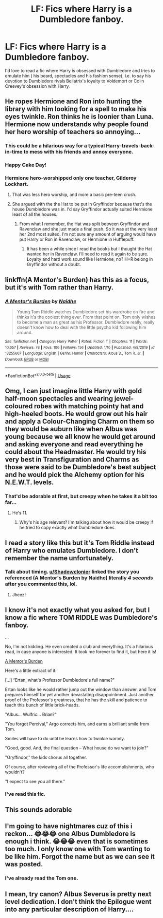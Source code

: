 #+TITLE: LF: Fics where Harry is a Dumbledore fanboy.

* LF: Fics where Harry is a Dumbledore fanboy.
:PROPERTIES:
:Score: 42
:DateUnix: 1585510648.0
:DateShort: 2020-Mar-30
:FlairText: Request
:END:
I'd love to read a fic where Harry is obsessed with Dumbledore and tries to emulate him ( his beard, spectacles and his fashion sense), i.e. to say his devotion to Dumbledore rivals Bellatrix's loyalty to Voldemort or Colin Creevey's obsession with Harry.


** He ropes Hermione and Ron into hunting the library with him looking for a spell to make his eyes twinkle. Ron thinks he is loonier than Luna. Hermione now understands why people found her hero worship of teachers so annoying...
:PROPERTIES:
:Author: Demandred3000
:Score: 48
:DateUnix: 1585515022.0
:DateShort: 2020-Mar-30
:END:

*** This could be a hilarious way for a typical Harry-travels-back-in-time to mess with his friends and annoy everyone.
:PROPERTIES:
:Author: myshittywriting
:Score: 32
:DateUnix: 1585521856.0
:DateShort: 2020-Mar-30
:END:


*** Happy Cake Day!
:PROPERTIES:
:Author: miniman1706
:Score: 6
:DateUnix: 1585550001.0
:DateShort: 2020-Mar-30
:END:


*** Hermione hero-worshipped only one teacher, Gilderoy Lockhart.
:PROPERTIES:
:Score: 3
:DateUnix: 1585553855.0
:DateShort: 2020-Mar-30
:END:

**** That was less hero worship, and more a basic pre-teen crush.
:PROPERTIES:
:Author: Raesong
:Score: 7
:DateUnix: 1585577016.0
:DateShort: 2020-Mar-30
:END:


**** She argued with the the Hat to be put in Gryffindor because that's the house Dumbledore was in. I'd say Gryffindor actually suited Hermione least of all the houses.
:PROPERTIES:
:Author: Demandred3000
:Score: 6
:DateUnix: 1585573340.0
:DateShort: 2020-Mar-30
:END:

***** From what I remember, the Hat was split between Gryffindor and Ravenclaw and she just made a final push. So it was at the very least her 2nd most suited. I'm not sure any amount of arguing would have put Harry or Ron in Ravenclaw, or Hermione in Hufflepuff.
:PROPERTIES:
:Author: PlusMortgage
:Score: 2
:DateUnix: 1585653036.0
:DateShort: 2020-Mar-31
:END:

****** It has been a while since I read the books but I thought the Hat wanted her in Ravenclaw. I'll need to read it again to be sure. Loyalty and hard work sound like Hermione, no? H+R belong in Gryffindor without a doubt.
:PROPERTIES:
:Author: Demandred3000
:Score: 2
:DateUnix: 1585666478.0
:DateShort: 2020-Mar-31
:END:


** linkffn(A Mentor's Burden) has this as a focus, but it's with Tom rather than Harry.
:PROPERTIES:
:Author: Shadowclonier
:Score: 31
:DateUnix: 1585517481.0
:DateShort: 2020-Mar-30
:END:

*** [[https://www.fanfiction.net/s/13255607/1/][*/A Mentor's Burden/*]] by [[https://www.fanfiction.net/u/9367651/Naidhe][/Naidhe/]]

#+begin_quote
  Young Tom Riddle watches Dumbledore set his wardrobe on fire and thinks it's the coolest thing ever. From that point on, Tom only wishes to become a man as great as his Professor. Dumbledore really, really doesn't know how to deal with the little psycho kid following him around.
#+end_quote

^{/Site/:} ^{fanfiction.net} ^{*|*} ^{/Category/:} ^{Harry} ^{Potter} ^{*|*} ^{/Rated/:} ^{Fiction} ^{T} ^{*|*} ^{/Chapters/:} ^{11} ^{*|*} ^{/Words/:} ^{10,657} ^{*|*} ^{/Reviews/:} ^{78} ^{*|*} ^{/Favs/:} ^{106} ^{*|*} ^{/Follows/:} ^{156} ^{*|*} ^{/Updated/:} ^{1/10} ^{*|*} ^{/Published/:} ^{4/8/2019} ^{*|*} ^{/id/:} ^{13255607} ^{*|*} ^{/Language/:} ^{English} ^{*|*} ^{/Genre/:} ^{Humor} ^{*|*} ^{/Characters/:} ^{Albus} ^{D.,} ^{Tom} ^{R.} ^{Jr.} ^{*|*} ^{/Download/:} ^{[[http://www.ff2ebook.com/old/ffn-bot/index.php?id=13255607&source=ff&filetype=epub][EPUB]]} ^{or} ^{[[http://www.ff2ebook.com/old/ffn-bot/index.php?id=13255607&source=ff&filetype=mobi][MOBI]]}

--------------

*FanfictionBot*^{2.0.0-beta} | [[https://github.com/tusing/reddit-ffn-bot/wiki/Usage][Usage]]
:PROPERTIES:
:Author: FanfictionBot
:Score: 9
:DateUnix: 1585517502.0
:DateShort: 2020-Mar-30
:END:


** Omg, I can just imagine little Harry with gold half-moon spectacles and wearing jewel-coloured robes with matching pointy hat and high-heeled boots. He would grow out his hair and apply a Colour-Changing Charm on them so they would be auburn like when Albus was young because we all know he would get around and asking everyone and read everything he could about the Headmaster. He would try his very best in Transfiguration and Charms as those were said to be Dumbledore's best subject and he would pick the Alchemy option for his N.E.W.T. levels.
:PROPERTIES:
:Author: SnobbishWizard
:Score: 24
:DateUnix: 1585513472.0
:DateShort: 2020-Mar-30
:END:

*** That'd be adorable at first, but creepy when he takes it a bit too far...
:PROPERTIES:
:Score: 4
:DateUnix: 1585598704.0
:DateShort: 2020-Mar-31
:END:

**** He's 11.
:PROPERTIES:
:Author: Impossible-Poetry
:Score: 3
:DateUnix: 1585601752.0
:DateShort: 2020-Mar-31
:END:

***** Why's his age relevant? I'm talking about how it would be creepy if he tried to copy exactly what Dumbledore does.
:PROPERTIES:
:Score: 4
:DateUnix: 1585686878.0
:DateShort: 2020-Apr-01
:END:


** I read a story like this but it's Tom Riddle instead of Harry who emulates Dumbledore. I don't remember the name unfortunately.
:PROPERTIES:
:Author: Princely-Principals
:Score: 8
:DateUnix: 1585517477.0
:DateShort: 2020-Mar-30
:END:

*** Talk about timing. [[/u/Shadowclonier][u/Shadowclonier]] linked the story you referenced (A Mentor's Burden by Naidhe) literally /4 seconds/ after you commented this, lol.
:PROPERTIES:
:Author: Efficient_Assistant
:Score: 18
:DateUnix: 1585518060.0
:DateShort: 2020-Mar-30
:END:

**** Jheez!
:PROPERTIES:
:Author: Princely-Principals
:Score: 4
:DateUnix: 1585519289.0
:DateShort: 2020-Mar-30
:END:


** I know it's not exactly what you asked for, but I know a fic where TOM RIDDLE was Dumbledore's fanboy.

...

No, I'm not kidding. He even created a club and everything. It's a hilarious read, in case anyone is interested. It took me forever to find it, but here it is!

[[https://archiveofourown.org/works/18394745][A Mentor's Burden]]

Here's a little extract of it:

[...] “Ertan, what's Professor Dumbledore's full name?"

Ertan looks like he would rather jump out the window than answer, and Tom prepares himself for yet another devastating disappointment. Just another proof of the Professor's greatness, that he has the skill and patience to teach this bunch of little brick-heads.

"Albus... Wulfric... Brian?"

"You forgot Percival," Argo corrects him, and earns a brilliant smile from Tom.

Smiles will have to do until he learns how to twinkle warmly.

"Good, good. And, the final question -- What house do we want to join?"

"Gryffindor," the kids chorus all together.

Of course, after reviewing all of the Professor's life accomplishments, who wouldn't?

"I expect to see you all there."
:PROPERTIES:
:Author: Shirvi
:Score: 5
:DateUnix: 1585581322.0
:DateShort: 2020-Mar-30
:END:

*** I've read this fic.
:PROPERTIES:
:Score: 1
:DateUnix: 1585586418.0
:DateShort: 2020-Mar-30
:END:


** This sounds adorable
:PROPERTIES:
:Author: browtfiwasboredokai
:Score: 3
:DateUnix: 1585514313.0
:DateShort: 2020-Mar-30
:END:


** I'm going to have nightmares cuz of this i reckon... 😂😂😂 one Albus Dumbledore is enough i think. 😂😂😂 even that is sometimes too much. I only know one with Tom wanting to be like him. Forgot the name but as we can see it was posted.
:PROPERTIES:
:Author: corvus__black
:Score: 2
:DateUnix: 1585560243.0
:DateShort: 2020-Mar-30
:END:

*** I've already read the Tom one.
:PROPERTIES:
:Score: 1
:DateUnix: 1585562609.0
:DateShort: 2020-Mar-30
:END:


** I mean, try canon? Albus Severus is pretty next level dedication. I don't think the Epilogue went into any particular description of Harry....
:PROPERTIES:
:Author: FrameworkisDigimon
:Score: 2
:DateUnix: 1585565647.0
:DateShort: 2020-Mar-30
:END:
